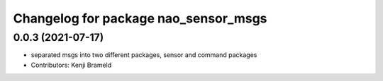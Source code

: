 ^^^^^^^^^^^^^^^^^^^^^^^^^^^^^^^^^^^^^
Changelog for package nao_sensor_msgs
^^^^^^^^^^^^^^^^^^^^^^^^^^^^^^^^^^^^^

0.0.3 (2021-07-17)
------------------
* separated msgs into two different packages, sensor and command packages
* Contributors: Kenji Brameld
